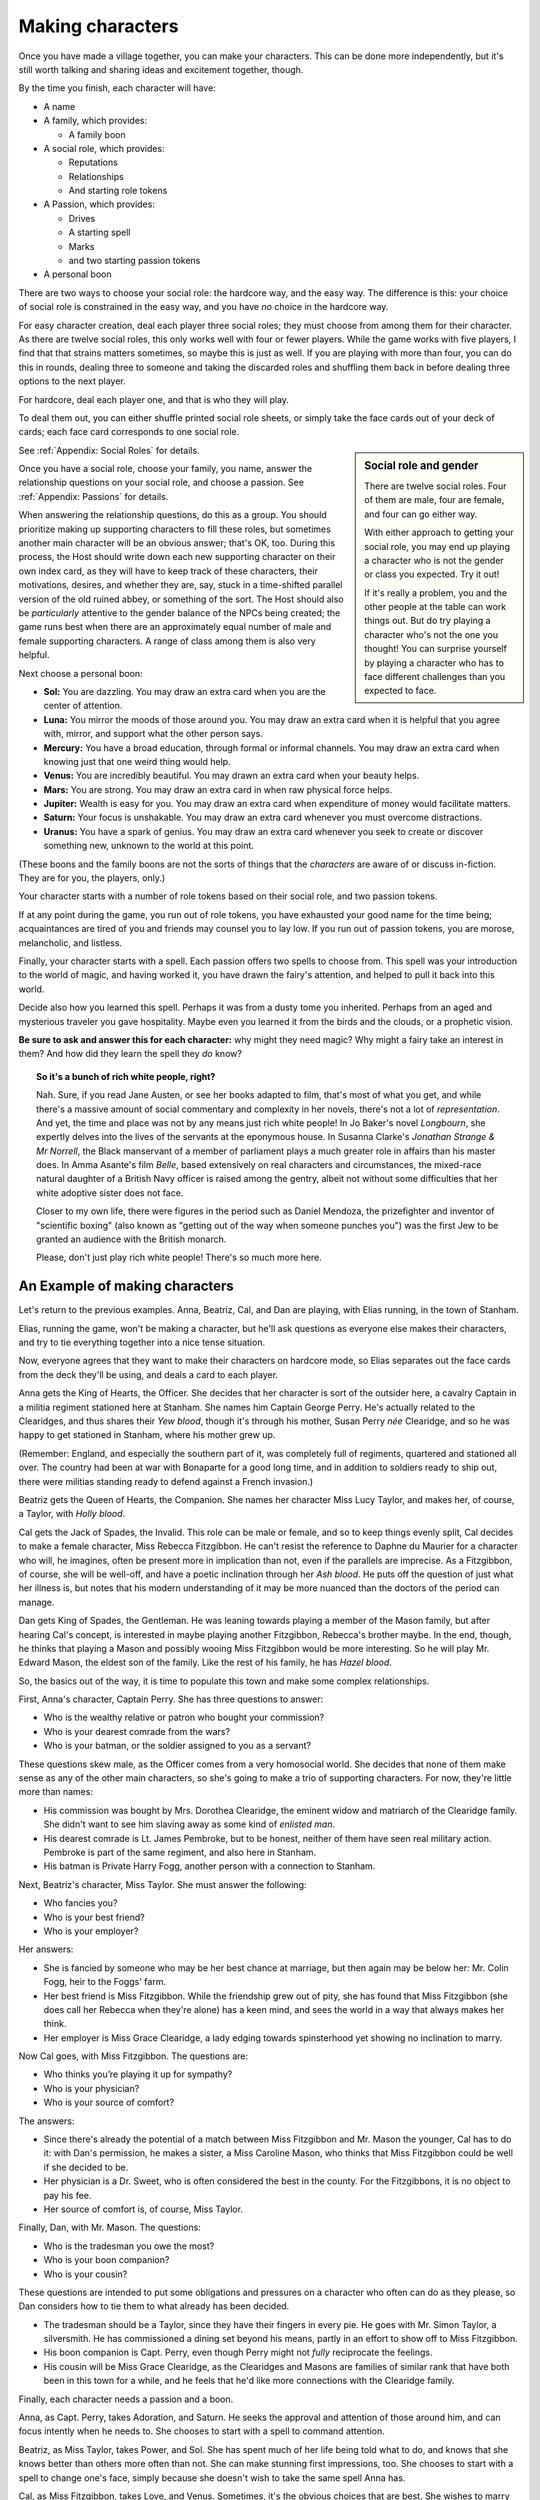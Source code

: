 Making characters
=================

.. todo:: Write about age and marital status.

Once you have made a village together, you can make your characters. This can
be done more independently, but it's still worth talking and sharing ideas and
excitement together, though.

By the time you finish, each character will have:

-  A name
-  A family, which provides:

   - A family boon

-  A social role, which provides:

   -  Reputations
   -  Relationships
   -  And starting role tokens

-  A Passion, which provides:

   -  Drives
   -  A starting spell
   -  Marks
   -  and two starting passion tokens

-  A personal boon

There are two ways to choose your social role: the hardcore way, and the
easy way. The difference is this: your choice of social role is
constrained in the easy way, and you have *no* choice in the hardcore
way.

For easy character creation, deal each player three social roles; they
must choose from among them for their character. As there are twelve
social roles, this only works well with four or fewer players. While the
game works with five players, I find that that strains matters
sometimes, so maybe this is just as well. If you are playing with more
than four, you can do this in rounds, dealing three to someone and
taking the discarded roles and shuffling them back in before dealing
three options to the next player.

For hardcore, deal each player one, and that is who they will play.

To deal them out, you can either shuffle printed social role sheets, or
simply take the face cards out of your deck of cards; each face card
corresponds to one social role.

.. sidebar:: Social role and gender

   There are twelve social roles. Four of them are male, four are female, and
   four can go either way.

   With either approach to getting your social role, you may end up playing a
   character who is not the gender or class you expected. Try it out!

   If it's really a problem, you and the other people at the table can work
   things out. But do try playing a character who's not the one you thought!
   You can surprise yourself by playing a character who has to face different
   challenges than you expected to face.

See :ref:`Appendix: Social Roles` for details.

Once you have a social role, choose your family, you name, answer the
relationship questions on your social role, and choose a passion. See
:ref:`Appendix: Passions` for details.

When answering the relationship questions, do this as a group. You
should prioritize making up supporting characters to fill these roles,
but sometimes another main character will be an obvious answer; that's
OK, too. During this process, the Host should write down each new
supporting character on their own index card, as they will have to keep
track of these characters, their motivations, desires, and whether they
are, say, stuck in a time-shifted parallel version of the old ruined
abbey, or something of the sort. The Host should also be *particularly*
attentive to the gender balance of the NPCs being created; the game runs
best when there are an approximately equal number of male and female
supporting characters. A range of class among them is also very helpful.

.. index::
   single: boons

Next choose a personal boon:

-  **Sol:** You are dazzling. You may draw an extra card when you are
   the center of attention.
-  **Luna:** You mirror the moods of those around you. You may draw an
   extra card when it is helpful that you agree with, mirror, and
   support what the other person says.
-  **Mercury:** You have a broad education, through formal or informal
   channels. You may draw an extra card when knowing just that one weird
   thing would help.
-  **Venus:** You are incredibly beautiful. You may drawn an extra card
   when your beauty helps.
-  **Mars:** You are strong. You may draw an extra card in when raw
   physical force helps.
-  **Jupiter:** Wealth is easy for you. You may draw an extra card when
   expenditure of money would facilitate matters.
-  **Saturn:** Your focus is unshakable. You may draw an extra card
   whenever you must overcome distractions.
-  **Uranus:** You have a spark of genius. You may draw an extra card
   whenever you seek to create or discover something new, unknown to the
   world at this point.

(These boons and the family boons are not the sorts of things that the
*characters* are aware of or discuss in-fiction. They are for you, the
players, only.)

.. index:: ! passion tokens, ! role tokens

Your character starts with a number of role tokens based on their social
role, and two passion tokens.

If at any point during the game, you run out of role tokens, you have
exhausted your good name for the time being; acquaintances are tired of
you and friends may counsel you to lay low. If you run out of passion
tokens, you are morose, melancholic, and listless.

Finally, your character starts with a spell. Each passion offers two
spells to choose from. This spell was your introduction to the world of
magic, and having worked it, you have drawn the fairy's attention, and
helped to pull it back into this world.

Decide also how you learned this spell. Perhaps it was from a dusty tome
you inherited. Perhaps from an aged and mysterious traveler you gave
hospitality. Maybe even you learned it from the birds and the clouds, or
a prophetic vision.

**Be sure to ask and answer this for each character:** why might they
need magic? Why might a fairy take an interest in them? And how did they
learn the spell they *do* know?

.. topic:: So it's a bunch of rich white people, right?

   Nah. Sure, if you read Jane Austen, or see her books adapted to film, that's
   most of what you get, and while there's a massive amount of social
   commentary and complexity in her novels, there's not a lot of
   *representation*. And yet, the time and place was not by any means just rich
   white people! In Jo Baker's novel *Longbourn*, she expertly delves into the
   lives of the servants at the eponymous house. In Susanna Clarke's *Jonathan
   Strange & Mr Norrell*, the Black manservant of a member of parliament plays
   a much greater role in affairs than his master does. In Amma Asante's film
   *Belle*, based extensively on real characters and circumstances, the
   mixed-race natural daughter of a British Navy officer is raised among the
   gentry, albeit not without some difficulties that her white adoptive sister
   does not face.

   Closer to my own life, there were figures in the period such as Daniel
   Mendoza, the prizefighter and inventor of "scientific boxing" (also known as
   "getting out of the way when someone punches you") was the first Jew to be
   granted an audience with the British monarch.

   Please, don't just play rich white people! There's so much more here.

An Example of making characters
-------------------------------

Let's return to the previous examples. Anna, Beatriz, Cal, and Dan are
playing, with Elias running, in the town of Stanham.

Elias, running the game, won't be making a character, but he'll ask
questions as everyone else makes their characters, and try to tie
everything together into a nice tense situation.

Now, everyone agrees that they want to make their characters on hardcore
mode, so Elias separates out the face cards from the deck they'll be
using, and deals a card to each player.

Anna gets the King of Hearts, the Officer. She decides that her
character is sort of the outsider here, a cavalry Captain in a militia
regiment stationed here at Stanham. She names him Captain George Perry.
He's actually related to the Clearidges, and thus shares their *Yew
blood*, though it's through his mother, Susan Perry *née* Clearidge, and
so he was happy to get stationed in Stanham, where his mother grew up.

(Remember: England, and especially the southern part of it, was
completely full of regiments, quartered and stationed all over. The
country had been at war with Bonaparte for a good long time, and in
addition to soldiers ready to ship out, there were militias standing
ready to defend against a French invasion.)

Beatriz gets the Queen of Hearts, the Companion. She names her character
Miss Lucy Taylor, and makes her, of course, a Taylor, with *Holly
blood*.

Cal gets the Jack of Spades, the Invalid. This role can be male or
female, and so to keep things evenly split, Cal decides to make a female
character, Miss Rebecca Fitzgibbon. He can't resist the reference to
Daphne du Maurier for a character who will, he imagines, often be
present more in implication than not, even if the parallels are
imprecise. As a Fitzgibbon, of course, she will be well-off, and have a
poetic inclination through her *Ash blood*. He puts off the question of
just what her illness is, but notes that his modern understanding of it
may be more nuanced than the doctors of the period can manage.

Dan gets King of Spades, the Gentleman. He was leaning towards playing a
member of the Mason family, but after hearing Cal's concept, is
interested in maybe playing another Fitzgibbon, Rebecca's brother maybe.
In the end, though, he thinks that playing a Mason and possibly wooing
Miss Fitzgibbon would be more interesting. So he will play Mr. Edward
Mason, the eldest son of the family. Like the rest of his family, he has
*Hazel blood*.

So, the basics out of the way, it is time to populate this town and make
some complex relationships.

First, Anna's character, Captain Perry. She has three questions to
answer:

-  Who is the wealthy relative or patron who bought your commission?
-  Who is your dearest comrade from the wars?
-  Who is your batman, or the soldier assigned to you as a servant?

These questions skew male, as the Officer comes from a very homosocial
world. She decides that none of them make sense as any of the other main
characters, so she's going to make a trio of supporting characters. For
now, they're little more than names:

-  His commission was bought by Mrs. Dorothea Clearidge, the eminent
   widow and matriarch of the Clearidge family. She didn't want to see
   him slaving away as some kind of *enlisted man*.
-  His dearest comrade is Lt. James Pembroke, but to be honest, neither
   of them have seen real military action. Pembroke is part of the same
   regiment, and also here in Stanham.
-  His batman is Private Harry Fogg, another person with a connection to
   Stanham.

Next, Beatriz's character, Miss Taylor. She must answer the following:

-  Who fancies you?
-  Who is your best friend?
-  Who is your employer?

Her answers:

-  She is fancied by someone who may be her best chance at marriage, but
   then again may be below her: Mr. Colin Fogg, heir to the Foggs' farm.
-  Her best friend is Miss Fitzgibbon. While the friendship grew out of
   pity, she has found that Miss Fitzgibbon (she does call her Rebecca
   when they're alone) has a keen mind, and sees the world in a way that
   always makes her think.
-  Her employer is Miss Grace Clearidge, a lady edging towards
   spinsterhood yet showing no inclination to marry.

Now Cal goes, with Miss Fitzgibbon. The questions are:

-  Who thinks you’re playing it up for sympathy?
-  Who is your physician?
-  Who is your source of comfort?

The answers:

-  Since there's already the potential of a match between Miss
   Fitzgibbon and Mr. Mason the younger, Cal has to do it: with Dan's
   permission, he makes a sister, a Miss Caroline Mason, who thinks that
   Miss Fitzgibbon could be well if she decided to be.
-  Her physician is a Dr. Sweet, who is often considered the best in the
   county. For the Fitzgibbons, it is no object to pay his fee.
-  Her source of comfort is, of course, Miss Taylor.

Finally, Dan, with Mr. Mason. The questions:

-  Who is the tradesman you owe the most?
-  Who is your boon companion?
-  Who is your cousin?

These questions are intended to put some obligations and pressures on a
character who often can do as they please, so Dan considers how to tie
them to what already has been decided.

-  The tradesman should be a Taylor, since they have their fingers in
   every pie. He goes with Mr. Simon Taylor, a silversmith. He has
   commissioned a dining set beyond his means, partly in an effort to
   show off to Miss Fitzgibbon.
-  His boon companion is Capt. Perry, even though Perry might not
   *fully* reciprocate the feelings.
-  His cousin will be Miss Grace Clearidge, as the Clearidges and Masons
   are families of similar rank that have both been in this town for a
   while, and he feels that he'd like more connections with the
   Clearidge family.

Finally, each character needs a passion and a boon.

Anna, as Capt. Perry, takes Adoration, and Saturn. He seeks the approval
and attention of those around him, and can focus intently when he needs
to. She chooses to start with a spell to command attention.

Beatriz, as Miss Taylor, takes Power, and Sol. She has spent much of her
life being told what to do, and knows that she knows better than others
more often than not. She can make stunning first impressions, too. She
chooses to start with a spell to change one's face, simply because she
doesn't wish to take the same spell Anna has.

Cal, as Miss Fitzgibbon, takes Love, and Venus. Sometimes, it's the
obvious choices that are best. She wishes to marry for true, romantic
love, and she is, herself, beautiful. He chooses to start with a spell
to pass unseen. It may make some otherwise difficult trysts possible!

Dan, as Mr. Mason, takes Absolution, and Mercury. He doubles down on his
character's education and knowledge with Mercury, and his family's Hazel
blood, but has to explain Absolution a bit more: he thinks that he has
done wrong by his father, in failing to pursue a career that might have
earned the family a bit more stability. His friendship with Capt. Perry
is underscored by this theme, as Perry has a good income as an officer
of horse, and the chance at real glory should he be sent to the
Peninsula. He chooses to start with a spell to open the ways to Arcadia.

.. todo::

   Make passion and social role sheets as half-sheets to print and
   combine.
